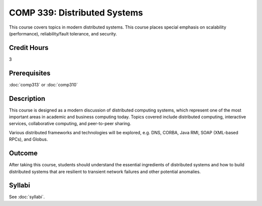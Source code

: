 .. index:: distributed systems

COMP 339: Distributed Systems
==============================

This course covers topics in modern distributed systems. 
This course places special emphasis on scalability (performance), 
reliability/fault tolerance, and security. 

Credit Hours
-----------------------

3

Prerequisites
------------------------------

:doc:`comp313` or :doc:`comp310`

Description
--------------------

This course is designed as a modern discussion of distributed computing
systems, which represent one of the most important areas in academic and 
business computing today. Topics covered include distributed computing,
interactive services, collaborative computing, and peer-to-peer sharing.

Various distributed frameworks and technologies will be explored, e.g.
DNS, CORBA, Java RMI, SOAP (XML-based RPCs), and Globus.

Outcome
---------------

After taking this course, students should understand the essential ingredients of 
distributed systems and how to build distributed systems that are resilient to 
transient network failures and other potential anomalies.

Syllabi
----------------------

See :doc:`syllabi`.
